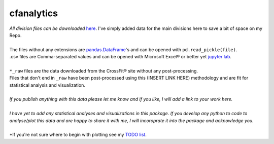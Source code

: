 cfanalytics 
-----------

| *All division files can be downloaded* `here <https://miami.box.com/s/lvrhgswninw59piawtwhi3lfs14rvx72>`__. I've simply added data for the main divisions here to save a bit of space on my Repo.
|
| The files without any extensions are `pandas.DataFrame <https://pandas.pydata.org/pandas-docs/stable/generated/pandas.DataFrame.html>`__'s and can be opened with ``pd.read_pickle(file)``. 
| .csv files are Comma-separated values and can be opened with Microsoft Excel® or better yet `jupyter lab <https://github.com/jupyterlab/jupyterlab>`__.
|
| ``*_raw`` files are the data downloaded from the CrossFit® site without any post-processing.
| Files that don't end in ``_raw`` have been post-processed using this (INSERT LINK HERE) methodology and are fit for statistical analysis and visualization.
|
| *If you publish anything with this data please let me know and if you like, I will add a link to your work here.*
| 
| *I have yet to add any statistical analyses and visualizations in this package. If you develop any python to code to analyse/plot this data and are happy to share it with me, I will incoroprate it into the package and acknowledge you.*
|
| *If you're not sure where to begin with plotting see my `TODO list <https://github.com/raybellwaves/cfanalytics/blob/master/TODO.rst#analysisplotting>`__.
